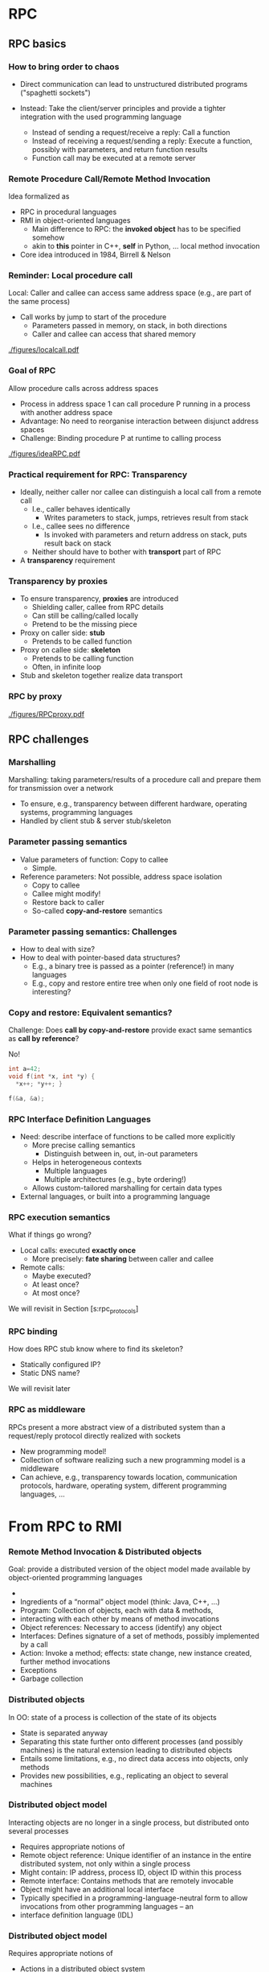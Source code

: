 #+BIBLIOGRAPHY: ../bib plain

* RPC 

** RPC basics 
*** How to bring order to chaos 

- Direct communication can lead to unstructured distributed programs
  ("spaghetti sockets") 

- Instead: Take the client/server principles and provide a tighter
  integration  with the used programming language  
  - Instead of sending a request/receive a reply: Call a function
  - Instead of receiving a request/sending a reply: Execute a function, possibly with parameters, and return function results 
  -  Function call may be executed at a remote server


*** Remote Procedure Call/Remote Method Invocation

Idea formalized as 
 - \ac{RPC} in procedural languages
 - \ac{RMI} in object-oriented languages
   - Main difference to RPC: the *invoked object* has to be specified
     somehow
   - akin to *this* pointer in C++, *self* in Python, ...  local
     method invocation 
 - Core idea introduced in 1984, Birrell & Nelson
   \cite{Birrell:1984:IRP:2080.357392}

*** Reminder: Local procedure call 

Local: Caller and callee can access same address space (e.g., are part
of the same process) 
- Call works by jump to start of the procedure
  - Parameters passed in memory, on stack, in both directions 
  - Caller and callee can access that shared memory 


#+CAPTION: Local procedure call (one address space)
#+ATTR_LaTeX: :width 0.75\linewidth
#+NAME: fig:localcall
[[./figures/localcall.pdf]]


*** Goal of RPC 

Allow procedure calls across address spaces 
- Process in address space 1 can call procedure P running in a process
  with another address space 
- Advantage: No need to reorganise interaction between disjunct
  address spaces
- Challenge: Binding procedure P at runtime to calling process


#+CAPTION: Idea of remote procedure call
#+ATTR_LaTeX: :width 0.95\linewidth
#+NAME: fig:ideaRPC
[[./figures/ideaRPC.pdf]]


*** Practical requirement for RPC: Transparency 

- Ideally, neither caller nor callee can distinguish a local call from
  a remote call
  - I.e., caller behaves identically
    - Writes parameters to stack, jumps, retrieves result from stack
  - I.e., callee sees no difference
    - Is invoked with parameters and return address on stack, puts
      result back on stack 
  - Neither should have to bother with *transport* part of RPC 
- A *transparency* requirement 
      


*** Transparency by proxies       

- To ensure transparency, *proxies* are introduced
  - Shielding caller, callee from RPC details
  - Can still be calling/called locally
  - Pretend to be the missing piece 
- Proxy on caller side: *stub*
  - Pretends to be called function 
- Proxy on callee side: *skeleton* 
  - Pretends to be calling function
  - Often, in infinite loop
- Stub and skeleton together realize data transport 

*** RPC by proxy 


#+CAPTION: Remote procedure call enabled by proxies
#+ATTR_LaTeX: :width 0.75\linewidth
#+NAME: fig:rpc_proxy
[[./figures/RPCproxy.pdf]]


** RPC challenges 


*** Marshalling 
 Marshalling: taking parameters/results of a procedure call and prepare them for transmission over a network
 - To ensure, e.g., transparency between different hardware, operating systems, programming languages
 - Handled by client stub & server stub/skeleton 


*** Parameter passing  semantics 

- Value parameters of function: Copy to callee
  - Simple.
- Reference parameters: Not possible, address space isolation 
  - Copy to callee
  - Callee might modify!
  - Restore back to caller
  - So-called *copy-and-restore* semantics 


*** Parameter passing semantics: Challenges 

- How to deal with size?
- How to deal with pointer-based data structures?
  - E.g., a binary tree is passed as a pointer (reference!) in many
    languages
  - E.g., copy and restore entire tree when only one field of root
    node is interesting? 

*** Copy and restore: Equivalent semantics? 

Challenge:  Does *call by copy-and-restore* provide exact same
semantics as *call by reference*? 


#+BEAMER: \pause

No! 

#+BEGIN_SRC C
int a=42; 
void f(int *x, int *y) {
  *x++; *y++; }

f(&a, &a);
#+END_SRC

*** RPC Interface Definition Languages 

- Need: describe interface of functions to be called more explicitly
  - More precise calling semantics
    - Distinguish between in, out, in-out parameters 
  - Helps in heterogeneous contexts
    - Multiple languages
    - Multiple architectures (e.g., byte ordering!)
  - Allows custom-tailored marshalling for certain data types 

- External languages, or built into a programming language 



*** RPC execution semantics 

What if things go wrong? 

- Local calls: executed *exactly once*
  - More precisely: *fate sharing* between caller and callee
- Remote calls:
  - Maybe executed?
  - At least once?
  - At most once? 

We will revisit in Section \slideref{sec:rpc_faults}[s:rpc_protocols] 


*** RPC binding 

How does RPC stub know where to find its skeleton? 
- Statically configured IP? 
- Static DNS name?

We will revisit later 

*** RPC as middleware 
 RPCs present a more abstract view of a distributed system than a request/reply protocol directly realized with sockets 
 - New programming model! 
 - Collection of software realizing such a new programming model is a middleware 
 - Can achieve, e.g., transparency towards location, communication protocols, hardware, operating system, different programming languages, … 








* From RPC to RMI 
*** Remote Method Invocation & Distributed objects
 Goal: provide a distributed version of the object model made available by object-oriented programming languages
 - 
 - Ingredients of a “normal” object model (think: Java, C++, …)
 - Program: Collection of objects, each with data & methods, 
 - interacting with each other by means of method invocations 
 - Object references: Necessary to access (identify) any object 
 - Interfaces: Defines signature of a set of methods, possibly implemented by a call 
 - Action: Invoke a method; effects: state change, new instance created, further method invocations 
 - Exceptions
 - Garbage collection
*** Distributed objects 
 In OO: state of a process is collection of the state of its objects 
 - State is separated anyway
 - Separating this state further onto different processes (and possibly machines) is the natural extension leading to distributed objects 
 - Entails some limitations, e.g., no direct data access into objects, only methods 
 - Provides new possibilities, e.g., replicating an object to several machines 
*** Distributed object model
 Interacting objects are no longer in a single process, but distributed onto several processes 
 - Requires appropriate notions of 
 - Remote object reference: Unique identifier of an instance in the entire distributed system, not only within a single process 
 - Might contain: IP address, process ID, object ID within this process 
 - Remote interface: Contains methods that are remotely invocable 
 - Object might have an additional local interface 
 - Typically specified in a programming-language-neutral form to allow invocations from other programming languages – an 
 - interface definition language (IDL)
*** Distributed object model
 Requires appropriate notions of
 - Actions in a distributed object system
 - Method invocations might cross several process boundaries 
 - Where/in which process is a new object instantiated? 
 - E.g., in the process from which instantiation was requested? 
 - At a remote process (via a “proxy instantiator”?)
 - 
 - 
 - 
 - 
 - Exceptions transported from one process to another
 - Distribution itself will cause new forms of exception, e.g., timeouts – make them visible to programmer or not?
 - Distributed garbage collection 
*** RMI design issues: Invocation semantics 
 Local method invocations: Executed exactly once
 - Remote method invocations: Not so easy
 - Compare discussion on details of request/reply protocol
 - Issues: retry request message, duplication filtering, reexecute/history for retransmitting reply messages
 - Possible resulting semantics: maybe, at-least-once, at-most-once (exactly-once not possible in distributed systems!) 
*** RMI implementation 
 In principle: Very similar to RPC implementation 
 - In detail: Middleware needs to provide some extra functionality to deal with remote object references, details of object lifetime, etc. 
 - E.g., how to obtain a remote object reference in the first place? A binder service can provide such bootstrapping (e.g., RMIregistry) 

   
* Examples: Java RMI, zerorpc 
*** Overview
 Basics: Data exchange, sockets 
 - Client/server
 - Mechanisms 
 - Remote procedure call
 - Remote method invocation & distributed objects
 - Case study: Java RMI 
 - Case study: ZeroRPC
 - Case studies
*** Case study: Java RMI 
 Goal: Extend Java’s object model to a distributed one 
 - Some design decisions
 - Limited transparency 
 - Caller and callee know about their remote relationship: Caller must handle RemoteExceptions, callee must implement the Remote interface
 - Parameter-passing semantics differs between local and remote invocations 
 - Single-language design 
 - No interoperability with other languages 
 - No separate interface definition language necessary 
 - Classes not locally available can be loaded via the network 
 - Dedicated service to lookup remote object references – rmiregistry 
*** Java RMI – remote interfaces and parameters  
 Remote interfaces in RMI 
 - Defined by extending the Remote interface (from java.rmi package)
 - Methods in interface must (at least) throw RemoteException
 - Remote interfaces can have remote objects as parameters
 - Parameter and result passing
 - Marshalling happens via serialization ! any input parameter or result must implement the Serializable interface 
 - Missing classes are downloaded 
 - Remote references can be passed between remote interfaces ! method invocations on these references will result in remote method invocations; reference is passed by-value 
 - Non-remote objects are serialized, copied, and passed by-value 
 - 
*** Java RMI – RMIregistry 
 RMIregistry provides remote references to remote objects 
 - An instance must run on any computer hosting remote objects 
 - Essentially a table, mapping textual object names to real remote references 
 - Accessed via the Naming class 
 - Core methods
 - bind/rebind: put an entry into the table, making the invoker’s local object remotely accessible 
 - lookup: provides a remote object reference, matching a given textual description to the invoking client 
 - Location of the server computer/rmiregistry must be known to the client program! 
 - I.e., IP address & port number (usually default 1099 is used)
*** Java RMI – Overview 


 Lookup()

 Clientrechner
 Clientprogramm
 Call remote method

 - Stub

 Registry
 Serverrechner
 1099
 ObjImpl_Stub.class
 ObjImpl_skel.class
 ObjImpl.class
 - rebind(Obj)

 2. Wo ist das entfernte Objekt?
 3. Entferntes Objekt gefunden

 4. Anforderung Stub

 5. Lieferung Stub


 6. Rufe entfernte Methode auf


 7. Gebe das Ergebnis zurück
 1. Registrierung
*** Overview
 Basics: Data exchange, sockets 
 - Client/server
 - Mechanisms 
 - Remote procedure call
 - Remote method invocation & distributed objects
 - Case study: Java RMI 
 - Case study: ZeroRPC
 - Case studies
*** zerorpc 
 89
*** zerorpc: HelloWorld 
 Distributed Systems, Ch. 2:  Basic Interaction Patterns
 90
 Port number identifies object 
*** zerorpc: Streaming Reponses 
 Distributed Systems, Ch. 2:  Basic Interaction Patterns
 91
*** zerorpc: Basic structure 
 92


*** Case study: Apache Thrift 

- Java :-( ); 
- https://thrift.apache.org



*** Python Tornado 




* WebServices: A tale from the past 

*** One upon a time: Web services 

*** Web services to the rescue… 
 Remedy: Web services
 - Provide a standard way of interacting between clients and servers that can be easily integrated into arbitrary programs
 - Use standard Web-based infrastructure to do so
 - Instead of RPC-like mechanisms 
 - 
 - 
 - 
*** Web Service: Definition (ca. 2004)  
 96
*** Infrastructure and components for Web services 
 Required
 - A transport protocol between client and server
 - Often: HTTP (over TCP over IP) – but alternatives exist 
 - A representation syntax how to format service invocations and answers 
 - Often: SOAP, written out in XML 
 - A means to describe & find web services – WSDL & UDDI, covered later


*** Comparison: Web services and distributed object model
 At first glance: Very similar – Web service is but an interface to a remote object
 - 
 - But some subtle differences exist
 - Web services are essentially a single remote object – they cannot be instantiated to form “new services”, no remote object references, no garbage collection, … 
 - Transport protocols and syntax can be vastly different 
 - Distributed object systems usually use proprietary protocols for interaction between objects, not HTTP/XML/SOAP 
 - 
 - 


* Today's tale: REST                                               :noexport:

*** A variation on the web services theme: REST
 Web services can use complex interfaces 
 - Specified with SOAP, WSDL
 - Allow complex interaction relationships between users and providers of such services
 - 
 - Beauty in simplicity?
 - Use a very restricted interface set: create, read, update, delete (CRUD)
 - Sounds like GET, PUT, DELETE, POST ? 
 - Concentrate on the manipulation of data through such a simple interface
 - When accessing a data resource, the entire resource is provided (i.e., web page is downloaded) and can then be locally manipulated instead of complex interface operations 
 - 
 -  ! Realized in Representational state transfer (REST)
 - Fielding, Architectural Styles and the Design of Network-based Software Architectures, 2000
*** REST architecture: Constraints 
 114
*** REST: Uniform interface 
 115
*** Representations contain information to discover resources??
 116
*** REST as specialisation of WebServices 
 117
*** RESTful: Collections vs. HTTP methods 
 https://en.wikipedia.org/wiki/Representational_state_transfer, retrieved 2016-11-14
 nullipotent
 idem-
 - potent
 idem-
 - potent
 server 
 - chooses URI
 client
 - chooses URI
*** RESTful: URL patterns 
 119
*** RESTful: URL patterns practically 
 120

#+BEGIN_SRC  html
 <html>
<body>
  <form action="form_handler.php" method=”POST">
    User Name: <input name="user" type="text" />
   <input type="submit"value="Submit" />
  </form>
 </body>
 </html>
#+END_SRC

 No DELETE, PUT, 
 - ... supported!
*** RESTful: Interface descriptions? 
 121
*** Swagger examples 

*** Swagger examples 

*** Examples
 Several popular sites provide Web services 
 - Yahoo, google, ebay, Amazon, … 
 - Example: Access to Google’s Map api 
 - You’ll need: 
 - a programming language that can curl a URL 
 - Interpret the resulting JSON
 - 
 import requests
 - import json
 - 
 - r = requests.get(“https://maps.googleapis.com/maps/api/
 - geocode/json?address=Warbugrstr. 100, Paderborn")
 - 
 - print json.dumps(r.json(), indent=4)




* An architecture style: microservices                             :noexport:

*** Microservices: Architecture pattern 
 126
*** Microservices: Architecture pattern – So? 
 127


*** TODO Case study: Reactive Systems  

- Check, does this really belong here? 

*** Reactive Systems – “Manifesto”
 129
*** Typesafe reactive platform 
 130
 Programs, in Java or Scala, 
 - running on JVM 
 Data engine 
 Message-driven 
 - middleware, based on actors
 Web framework 
*** Typesafe: Actors programming model 
 131
*** Typesafe: ConductR – Cluster runtime 
 132


*** Example: Snort as microservice or NFV 

- Not sure there is time for that? 


* Notes 

- https://capnproto.org/rpc.html

- Come back to marshalling: Thrift 

